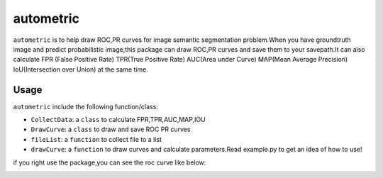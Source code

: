 ====
autometric
====

``autometric`` is to help draw ROC,PR curves for image semantic segmentation problem.When you have groundtruth image and
predict probabilistic image,this package can draw ROC,PR curves and save them to your savepath.It can also calculate FPR
(False Positive Rate) TPR(True Positive Rate) AUC(Area under Curve) MAP(Mean Average Precision) IoU(Intersection over Union)
at the same time.

Usage
-----

``autometric`` include the following function/class:


- ``CollectData``: a ``class`` to calculate FPR,TPR,AUC,MAP,IOU

- ``DrawCurve``: a ``class``  to draw and save ROC PR curves

- ``fileList``: a ``function`` to collect file to a list

- ``drawCurve``: a ``function`` to draw curves and calculate parameters.Read example.py to get an idea of how to use!

if you right use the package,you can see the roc curve like below:

.. image:: kaggle_ROC.png
  
